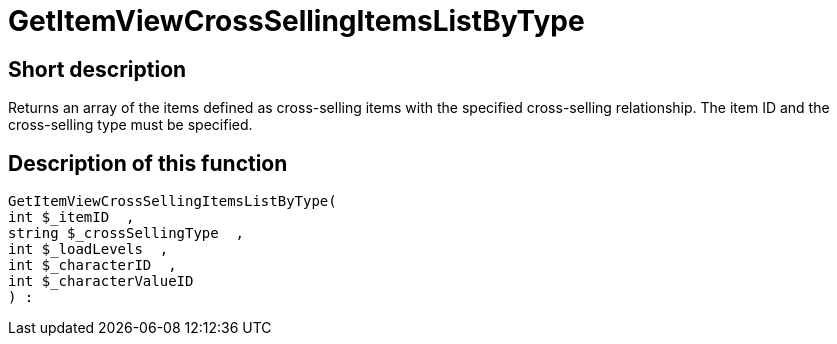 = GetItemViewCrossSellingItemsListByType
:keywords: GetItemViewCrossSellingItemsListByType
:page-index: false

//  auto generated content Thu, 06 Jul 2017 00:21:57 +0200
== Short description

Returns an array of the items defined as cross-selling items with the specified cross-selling relationship. The item ID and the cross-selling type must be specified.

== Description of this function

[source,plenty]
----

GetItemViewCrossSellingItemsListByType(
int $_itemID  ,
string $_crossSellingType  ,
int $_loadLevels  ,
int $_characterID  ,
int $_characterValueID
) :

----

